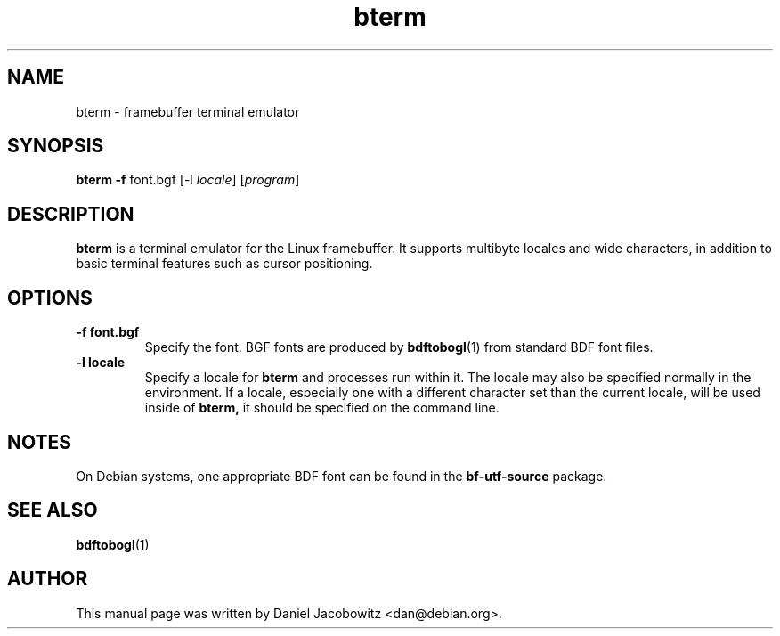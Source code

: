 .\"                                      Hey, EMACS: -*- nroff -*-
.\" First parameter, NAME, should be all caps
.\" Second parameter, SECTION, should be 1-8, maybe w/ subsection
.\" other parameters are allowed: see man(7), man(1)
.TH bterm 1 "31 March 2002" "BOGL"
.\" Please adjust this date whenever revising the manpage.
.\"
.\" Some roff macros, for reference:
.\" .nh        disable hyphenation
.\" .hy        enable hyphenation
.\" .ad l      left justify
.\" .ad b      justify to both left and right margins
.\" .nf        disable filling
.\" .fi        enable filling
.\" .br        insert line break
.\" .sp <n>    insert n+1 empty lines
.\" for manpage-specific macros, see man(7)
.SH NAME
bterm - framebuffer terminal emulator
.SH SYNOPSIS
.B bterm
.B -f
.RI font.bgf
.RI "[-l " locale "]"
.RI "[" program "]"
.SH DESCRIPTION
.B bterm
is a terminal emulator for the Linux framebuffer.  It supports multibyte
locales and wide characters, in addition to basic terminal features
such as cursor positioning.

.SH OPTIONS
.TP
.B -f font.bgf
Specify the font.  BGF fonts are produced by
.BR bdftobogl (1)
from standard BDF font files.
.TP
.B -l locale
Specify a locale for
.B bterm
and processes run within it.  The locale may also be specified
normally in the environment.  If a locale, especially one with a
different character set than the current locale, will be used inside
of
.B bterm,
it should be specified on the command line.
.SH NOTES
On Debian systems, one appropriate BDF font can be found in the
.B bf-utf-source
package.
.SH SEE ALSO
.BR bdftobogl (1)
.SH AUTHOR
This manual page was written by Daniel Jacobowitz <dan@debian.org>.

